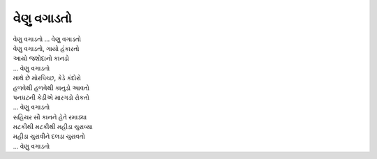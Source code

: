 વેણુ વગાડતો
------------

| વેણુ વગાડતો … વેણુ વગાડતો
| વેણુ વગાડતો, ગાયો હંકારતો
| આયો જશોદાનો કાનડો
| … વેણુ વગાડતો

| માથે છે મોરપિચ્છ, કેડે કંદોરો
| હળવેથી હળવેથી કાનુડો આવતો
| પનઘટની કેડીએ મારગડો રોકતો 
| … વેણુ વગાડતો

| સહિયર સૌ કાનને હેતે રમાડ્યા
| મટકીથી મટકીથી મહીડા ચુરાવ્યા
| મહીડા ચુરાવીને દલડા ચુરાવતો
| … વેણુ વગાડતો
